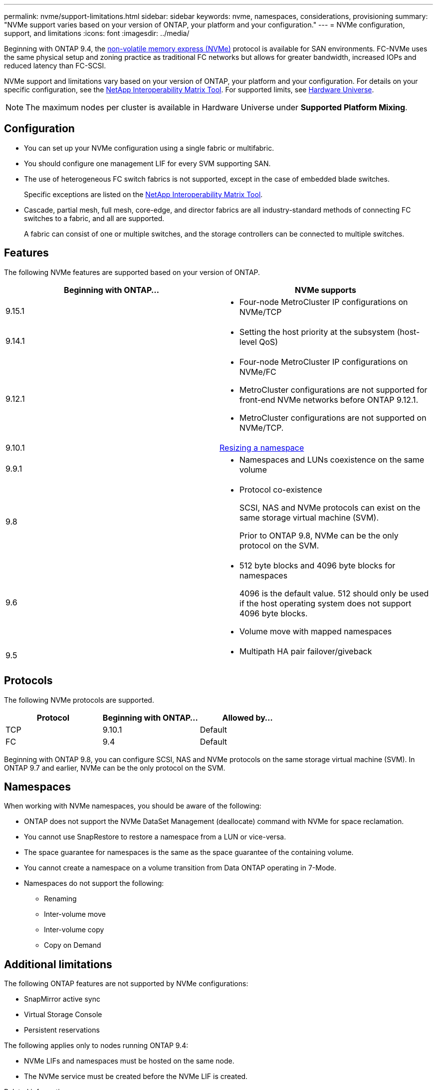 ---
permalink: nvme/support-limitations.html
sidebar: sidebar
keywords: nvme, namespaces, considerations, provisioning
summary: "NVMe support varies based on your version of ONTAP, your platform and your configuration."
---
= NVMe configuration, support, and limitations
:icons: font
:imagesdir: ../media/

[.lead]
Beginning with ONTAP 9.4, the link:../san-admin/manage-nvme-concept.html[non-volatile memory express (NVMe)] protocol is available for SAN environments. FC-NVMe uses the same physical setup and zoning practice as traditional FC networks but allows for greater bandwidth, increased IOPs and reduced latency than FC-SCSI.

NVMe support and limitations vary based on your version of ONTAP, your platform and your configuration. For details on your specific configuration, see the link:https://imt.netapp.com/matrix/[NetApp Interoperability Matrix Tool^]. For supported limits, see link:https://hwu.netapp.com/[Hardware Universe^].  

[NOTE]
The maximum nodes per cluster is available in Hardware Universe under *Supported Platform Mixing*.


== Configuration

* You can set up your NVMe configuration using a single fabric or multifabric.
* You should configure one management LIF for every SVM supporting SAN.
* The use of heterogeneous FC switch fabrics is not supported, except in the case of embedded blade switches.
+
Specific exceptions are listed on the link:https://mysupport.netapp.com/matrix[NetApp Interoperability Matrix Tool^].

* Cascade, partial mesh, full mesh, core-edge, and director fabrics are all industry-standard methods of connecting FC switches to a fabric, and all are supported.
+
A fabric can consist of one or multiple switches, and the storage controllers can be connected to multiple switches.

== Features

The following NVMe features are supported based on your version of ONTAP.

[cols=2*]
|===

h| Beginning with ONTAP... h| NVMe supports 

| 9.15.1 
a| 
* Four-node MetroCluster IP configurations on NVMe/TCP
| 9.14.1 
a| 
* Setting the host priority at the subsystem (host-level QoS)

| 9.12.1
a|  
* Four-node MetroCluster IP configurations on NVMe/FC

* MetroCluster configurations are not supported for front-end NVMe networks before ONTAP 9.12.1.
* MetroCluster configurations are not supported on NVMe/TCP. 

| 9.10.1 
|xref:../nvme/resize-namespace-task.html[Resizing a namespace]

| 9.9.1
a|
* Namespaces and LUNs coexistence on the same volume

| 9.8
a| 
* Protocol co-existence
+
SCSI, NAS and NVMe protocols can exist on the same storage virtual machine (SVM).
+ 
Prior to ONTAP 9.8, NVMe can be the only protocol on the SVM.


|9.6
a|
* 512 byte blocks and 4096 byte blocks for namespaces
+
4096 is the default value. 512 should only be used if the host operating system does not support 4096 byte blocks.

* Volume move with mapped namespaces


| 9.5
a|
* Multipath HA pair failover/giveback

|===


== Protocols

The following NVMe protocols are supported.  

[cols=3*]
|===

h| Protocol h| Beginning with ONTAP... h| Allowed by... 

|TCP
|9.10.1
|Default

|FC
|9.4
|Default

|===

Beginning with ONTAP 9.8, you can configure SCSI, NAS and NVMe protocols on the same storage virtual machine (SVM). 
In ONTAP 9.7 and earlier, NVMe can be the only protocol on the SVM.

== Namespaces

When working with NVMe namespaces, you should be aware of the following:

* ONTAP does not support the NVMe DataSet Management (deallocate) command with NVMe for space reclamation.
* You cannot use SnapRestore to restore a namespace from a LUN or vice-versa.
* The space guarantee for namespaces is the same as the space guarantee of the containing volume.
* You cannot create a namespace on a volume transition from Data ONTAP operating in 7-Mode.
* Namespaces do not support the following:
** Renaming
** Inter-volume move
** Inter-volume copy
** Copy on Demand


== Additional limitations


.The following ONTAP features are not supported by NVMe configurations:

* SnapMirror active sync
* Virtual Storage Console
* Persistent reservations

.The following applies only to nodes running ONTAP 9.4:

* NVMe LIFs and namespaces must be hosted on the same node.
* The NVMe service must be created before the NVMe LIF is created.

.Related information

link:https://www.netapp.com/pdf.html?item=/media/10680-tr4080.pdf[Best practices for modern SAN]


// 2024 Nov 4, Git Issue 1513
// 2024 Sept 16 GH issue 1470
// 2024 Aug 29, Jira 1388
// 2024 Apr 29, ONTAPDOC-1603
// 2024 Feb 23, Jira 1635
// 2024 Feb 8, Jira 1635
// 2023 Sept 12, Jira 1109
// 2023 Jul 7, Git Issue 976
// 2023 June 23, ONTAPDOC 1109
// 2023 May 02, IDR-217
// 2022 Nov 18, Issue 705
// 2022 oct 7, IE-631
// 25 april 2022, issue #466